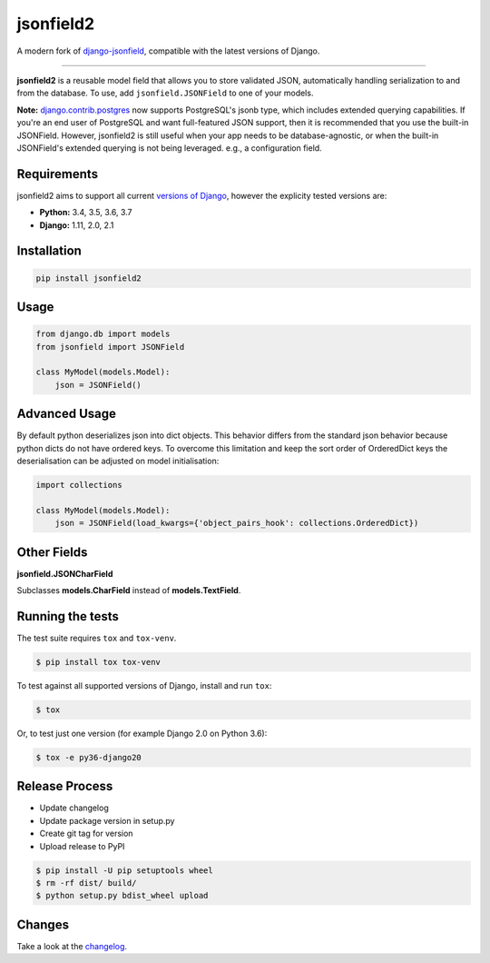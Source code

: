 jsonfield2
==========

.. image:: https://travis-ci.org/rpkilby/jsonfield2.svg?branch=master
  :target: https://travis-ci.org/rpkilby/jsonfield2
.. image:: https://codecov.io/gh/rpkilby/jsonfield2/branch/master/graph/badge.svg
  :target: https://codecov.io/gh/rpkilby/jsonfield2
.. image:: https://img.shields.io/pypi/v/jsonfield2.svg
  :target: https://pypi.org/project/jsonfield2
.. image:: https://img.shields.io/pypi/l/jsonfield2.svg
  :target: https://pypi.org/project/jsonfield2

A modern fork of `django-jsonfield`_, compatible with the latest versions of Django.

.. _django-jsonfield: https://github.com/dmkoch/django-jsonfield

-----

**jsonfield2** is a reusable model field that allows you to store validated JSON, automatically handling
serialization to and from the database. To use, add ``jsonfield.JSONField`` to one of your models.

**Note:** `django.contrib.postgres`_ now supports PostgreSQL's jsonb type, which includes extended querying
capabilities. If you're an end user of PostgreSQL and want full-featured JSON support, then it is
recommended that you use the built-in JSONField. However, jsonfield2 is still useful when your app
needs to be database-agnostic, or when the built-in JSONField's extended querying is not being leveraged.
e.g., a configuration field.

.. _django.contrib.postgres: https://docs.djangoproject.com/en/dev/ref/contrib/postgres/fields/#jsonfield


Requirements
------------

jsonfield2 aims to support all current `versions of Django`_, however the explicity tested versions are:

* **Python:** 3.4, 3.5, 3.6, 3.7
* **Django:** 1.11, 2.0, 2.1

.. _versions of Django: https://www.djangoproject.com/download/#supported-versions


Installation
------------

.. code-block:: python

    pip install jsonfield2


Usage
-----

.. code-block:: python

    from django.db import models
    from jsonfield import JSONField

    class MyModel(models.Model):
        json = JSONField()


Advanced Usage
--------------

By default python deserializes json into dict objects. This behavior differs from the standard json
behavior  because python dicts do not have ordered keys. To overcome this limitation and keep the
sort order of OrderedDict keys the deserialisation can be adjusted on model initialisation:

.. code-block:: python

    import collections

    class MyModel(models.Model):
        json = JSONField(load_kwargs={'object_pairs_hook': collections.OrderedDict})


Other Fields
------------

**jsonfield.JSONCharField**

Subclasses **models.CharField** instead of **models.TextField**.


Running the tests
-----------------

The test suite requires ``tox`` and ``tox-venv``.

.. code-block:: shell

    $ pip install tox tox-venv


To test against all supported versions of Django, install and run ``tox``:

.. code-block:: shell

    $ tox

Or, to test just one version (for example Django 2.0 on Python 3.6):

.. code-block:: shell

    $ tox -e py36-django20


Release Process
---------------

* Update changelog
* Update package version in setup.py
* Create git tag for version
* Upload release to PyPI

.. code-block:: shell

    $ pip install -U pip setuptools wheel
    $ rm -rf dist/ build/
    $ python setup.py bdist_wheel upload


Changes
-------

Take a look at the `changelog`_.

.. _changelog: https://github.com/rpkilby/jsonfield2/blob/master/CHANGES.rst
